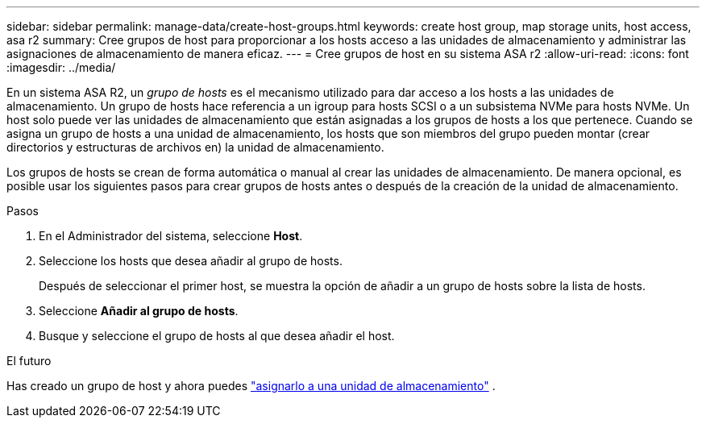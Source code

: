 ---
sidebar: sidebar 
permalink: manage-data/create-host-groups.html 
keywords: create host group, map storage units, host access, asa r2 
summary: Cree grupos de host para proporcionar a los hosts acceso a las unidades de almacenamiento y administrar las asignaciones de almacenamiento de manera eficaz. 
---
= Cree grupos de host en su sistema ASA r2
:allow-uri-read: 
:icons: font
:imagesdir: ../media/


[role="lead"]
En un sistema ASA R2, un _grupo de hosts_ es el mecanismo utilizado para dar acceso a los hosts a las unidades de almacenamiento. Un grupo de hosts hace referencia a un igroup para hosts SCSI o a un subsistema NVMe para hosts NVMe. Un host solo puede ver las unidades de almacenamiento que están asignadas a los grupos de hosts a los que pertenece. Cuando se asigna un grupo de hosts a una unidad de almacenamiento, los hosts que son miembros del grupo pueden montar (crear directorios y estructuras de archivos en) la unidad de almacenamiento.

Los grupos de hosts se crean de forma automática o manual al crear las unidades de almacenamiento. De manera opcional, es posible usar los siguientes pasos para crear grupos de hosts antes o después de la creación de la unidad de almacenamiento.

.Pasos
. En el Administrador del sistema, seleccione *Host*.
. Seleccione los hosts que desea añadir al grupo de hosts.
+
Después de seleccionar el primer host, se muestra la opción de añadir a un grupo de hosts sobre la lista de hosts.

. Seleccione *Añadir al grupo de hosts*.
. Busque y seleccione el grupo de hosts al que desea añadir el host.


.El futuro
Has creado un grupo de host y ahora puedes link:provision-san-storage.html#map-the-storage-unit-to-a-host["asignarlo a una unidad de almacenamiento"] .
